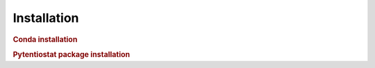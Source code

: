 .. The purpose of this file is to provide instructions on how to install the software necessary to access and run
   the pytentiostat software package.

Installation
=============

.. rubric:: Conda installation




.. rubric:: Pytentiostat package installation